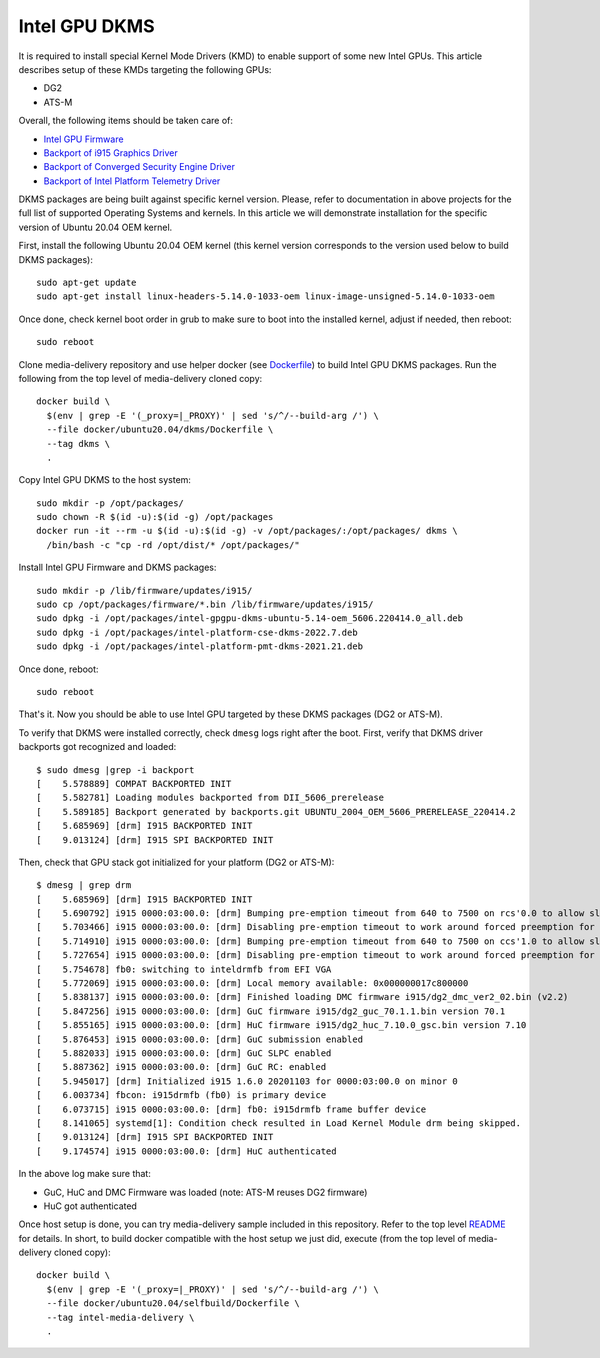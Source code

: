 Intel GPU DKMS
==============

It is required to install special Kernel Mode Drivers (KMD) to enable support of some new Intel GPUs.
This article describes setup of these KMDs targeting the following GPUs:

* DG2
* ATS-M

Overall, the following items should be taken care of:

* `Intel GPU Firmware <https://github.com/intel-gpu/intel-gpu-firmware>`_
* `Backport of i915 Graphics Driver <https://github.com/intel-gpu/intel-gpu-i915-backports>`_
* `Backport of Converged Security Engine Driver <https://github.com/intel-gpu/intel-gpu-cse-backports>`_
* `Backport of Intel Platform Telemetry Driver <https://github.com/intel-gpu/intel-gpu-pmt-backports>`_

DKMS packages are being built against specific kernel version. Please, refer to documentation
in above projects for the full list of supported Operating Systems and kernels. In this
article we will demonstrate installation for the specific version of Ubuntu 20.04 OEM kernel.

First, install the following Ubuntu 20.04 OEM kernel (this kernel version corresponds to the
version used below to build DKMS packages)::

  sudo apt-get update
  sudo apt-get install linux-headers-5.14.0-1033-oem linux-image-unsigned-5.14.0-1033-oem

Once done, check kernel boot order in grub to make sure to boot into the installed kernel,
adjust if needed, then reboot::

  sudo reboot

Clone media-delivery repository and use helper docker (see `Dockerfile <../docker/ubuntu20.04/dkms/Dockerfile>`_)
to build Intel GPU DKMS packages. Run the following from the top level of media-delivery
cloned copy::

  docker build \
    $(env | grep -E '(_proxy=|_PROXY)' | sed 's/^/--build-arg /') \
    --file docker/ubuntu20.04/dkms/Dockerfile \
    --tag dkms \
    .

Copy Intel GPU DKMS to the host system::

  sudo mkdir -p /opt/packages/
  sudo chown -R $(id -u):$(id -g) /opt/packages
  docker run -it --rm -u $(id -u):$(id -g) -v /opt/packages/:/opt/packages/ dkms \
    /bin/bash -c "cp -rd /opt/dist/* /opt/packages/"

Install Intel GPU Firmware and DKMS packages::

  sudo mkdir -p /lib/firmware/updates/i915/
  sudo cp /opt/packages/firmware/*.bin /lib/firmware/updates/i915/
  sudo dpkg -i /opt/packages/intel-gpgpu-dkms-ubuntu-5.14-oem_5606.220414.0_all.deb
  sudo dpkg -i /opt/packages/intel-platform-cse-dkms-2022.7.deb
  sudo dpkg -i /opt/packages/intel-platform-pmt-dkms-2021.21.deb

Once done, reboot::

  sudo reboot

That's it. Now you should be able to use Intel GPU targeted by these DKMS packages (DG2 or ATS-M).

To verify that DKMS were installed correctly, check ``dmesg`` logs right after the boot. First,
verify that DKMS driver backports got recognized and loaded::

  $ sudo dmesg |grep -i backport
  [    5.578889] COMPAT BACKPORTED INIT
  [    5.582781] Loading modules backported from DII_5606_prerelease
  [    5.589185] Backport generated by backports.git UBUNTU_2004_OEM_5606_PRERELEASE_220414.2
  [    5.685969] [drm] I915 BACKPORTED INIT
  [    9.013124] [drm] I915 SPI BACKPORTED INIT

Then, check that GPU stack got initialized for your platform (DG2 or ATS-M)::

  $ dmesg | grep drm
  [    5.685969] [drm] I915 BACKPORTED INIT
  [    5.690792] i915 0000:03:00.0: [drm] Bumping pre-emption timeout from 640 to 7500 on rcs'0.0 to allow slow compute pre-emption
  [    5.703466] i915 0000:03:00.0: [drm] Disabling pre-emption timeout to work around forced preemption for rcs'0.0
  [    5.714910] i915 0000:03:00.0: [drm] Bumping pre-emption timeout from 640 to 7500 on ccs'1.0 to allow slow compute pre-emption
  [    5.727654] i915 0000:03:00.0: [drm] Disabling pre-emption timeout to work around forced preemption for ccs'1.0
  [    5.754678] fb0: switching to inteldrmfb from EFI VGA
  [    5.772069] i915 0000:03:00.0: [drm] Local memory available: 0x000000017c800000
  [    5.838137] i915 0000:03:00.0: [drm] Finished loading DMC firmware i915/dg2_dmc_ver2_02.bin (v2.2)
  [    5.847256] i915 0000:03:00.0: [drm] GuC firmware i915/dg2_guc_70.1.1.bin version 70.1
  [    5.855165] i915 0000:03:00.0: [drm] HuC firmware i915/dg2_huc_7.10.0_gsc.bin version 7.10
  [    5.876453] i915 0000:03:00.0: [drm] GuC submission enabled
  [    5.882033] i915 0000:03:00.0: [drm] GuC SLPC enabled
  [    5.887362] i915 0000:03:00.0: [drm] GuC RC: enabled
  [    5.945017] [drm] Initialized i915 1.6.0 20201103 for 0000:03:00.0 on minor 0
  [    6.003734] fbcon: i915drmfb (fb0) is primary device
  [    6.073715] i915 0000:03:00.0: [drm] fb0: i915drmfb frame buffer device
  [    8.141065] systemd[1]: Condition check resulted in Load Kernel Module drm being skipped.
  [    9.013124] [drm] I915 SPI BACKPORTED INIT
  [    9.174574] i915 0000:03:00.0: [drm] HuC authenticated

In the above log make sure that:

* GuC, HuC and DMC Firmware was loaded (note: ATS-M reuses DG2 firmware)
* HuC got authenticated

Once host setup is done, you can try media-delivery sample included in this repository. Refer
to the top level `README <../README.rst>`_ for details. In short, to build docker compatible with the
host setup we just did, execute (from the top level of media-delivery cloned copy)::

  docker build \
    $(env | grep -E '(_proxy=|_PROXY)' | sed 's/^/--build-arg /') \
    --file docker/ubuntu20.04/selfbuild/Dockerfile \
    --tag intel-media-delivery \
    .


